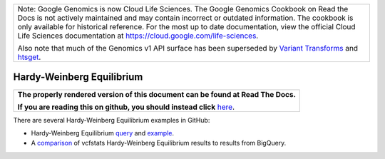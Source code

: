 +--------------------------------------------------------------------------------------------------------------+
| Note: Google Genomics is now Cloud Life Sciences.                                                            |       
| The Google Genomics Cookbook on Read the Docs is not actively                                                |
| maintained and may contain incorrect or outdated information.                                                |
| The cookbook is only available for historical reference. For                                                 |
| the most up to date documentation, view the official Cloud                                                   |
| Life Sciences documentation at https://cloud.google.com/life-sciences.                                       |
|                                                                                                              |
| Also note that much of the Genomics v1 API surface has been                                                  |
| superseded by `Variant Transforms <https://cloud.google.com/life-sciences/docs/how-tos/variant-transforms>`_ |
| and `htsget <https://cloud.google.com/life-sciences/docs/how-tos/reading-data-htsget>`_.                     |
+--------------------------------------------------------------------------------------------------------------+

Hardy-Weinberg Equilibrium
==========================

.. comment: begin: goto-read-the-docs

.. container:: visible-only-on-github

   +-----------------------------------------------------------------------------------+
   | **The properly rendered version of this document can be found at Read The Docs.** |
   |                                                                                   |
   | **If you are reading this on github, you should instead click** `here`__.         |
   +-----------------------------------------------------------------------------------+

.. _RenderedVersion: http://googlegenomics.readthedocs.org/en/latest/use_cases/analyze_variants/hardy_weinberg_equilibrium.html

__ RenderedVersion_

.. comment: end: goto-read-the-docs

There are several Hardy-Weinberg Equilibrium examples in GitHub:

* Hardy-Weinberg Equilibrium `query <https://github.com/googlegenomics/codelabs/blob/master/R/PlatinumGenomes-QC/sql/hardy-weinberg.sql>`_ and `example <https://github.com/googlegenomics/codelabs/blob/master/R/PlatinumGenomes-QC/Variant-Level-QC.md#hardy-weinberg-equilibrium>`_.
* A `comparison <https://github.com/googlegenomics/bigquery-examples/tree/master/1000genomes/data-stories/reproducing-hardy-weinberg-equilibrium>`_ of vcfstats Hardy-Weinberg Equilibrium results to results from BigQuery.

